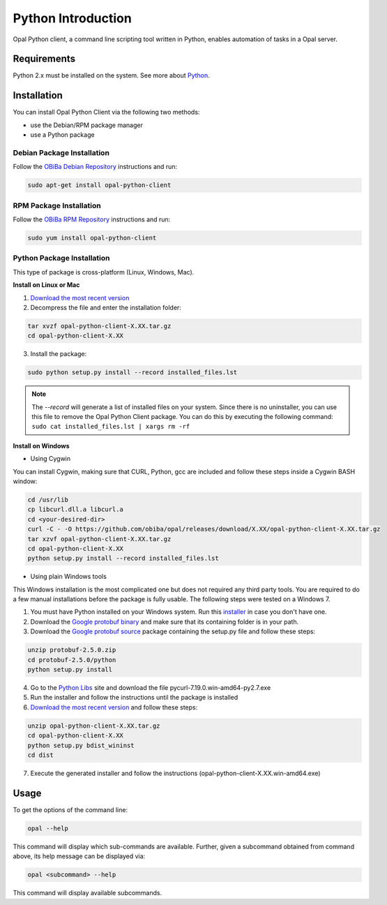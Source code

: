 Python Introduction
===================

Opal Python client, a command line scripting tool written in Python, enables automation of tasks in a Opal server.

Requirements
------------

Python 2.x must be installed on the system. See more about `Python <https://www.python.org/>`_.

Installation
------------

You can install Opal Python Client via the following two methods:

* use the Debian/RPM package manager
* use a Python package

Debian Package Installation
~~~~~~~~~~~~~~~~~~~~~~~~~~~

Follow the `OBiBa Debian Repository <http://www.obiba.org/pages/pkg/>`_ instructions and run:

.. code-block:: bash

  sudo apt-get install opal-python-client

RPM Package Installation
~~~~~~~~~~~~~~~~~~~~~~~~

Follow the `OBiBa RPM Repository <http://www.obiba.org/pages/rpm/>`_ instructions and run:

.. code-block:: bash

  sudo yum install opal-python-client

Python Package Installation
~~~~~~~~~~~~~~~~~~~~~~~~~~~

This type of package is cross-platform (Linux, Windows, Mac).

**Install on Linux or Mac**

1. `Download the most recent version <https://github.com/obiba/opal/releases/download/2.10.12/opal-python-client-2.10.12.tar.gz>`_
2. Decompress the file and enter the installation folder:

.. code-block:: bash

  tar xvzf opal-python-client-X.XX.tar.gz
  cd opal-python-client-X.XX

3. Install the package:

.. code-block:: bash

  sudo python setup.py install --record installed_files.lst

.. note::
  The *--record* will generate a list of installed files on your system. Since there is no uninstaller, you can use this file to remove the Opal Python Client package. You can do this by executing the following command:
  ``sudo cat installed_files.lst | xargs rm -rf``

**Install on Windows**

* Using Cygwin

You can install Cygwin, making sure that CURL, Python, gcc are included and follow these steps inside a Cygwin BASH window:

.. code-block:: bash

  cd /usr/lib
  cp libcurl.dll.a libcurl.a
  cd <your-desired-dir>
  curl -C - -O https://github.com/obiba/opal/releases/download/X.XX/opal-python-client-X.XX.tar.gz
  tar xzvf opal-python-client-X.XX.tar.gz
  cd opal-python-client-X.XX
  python setup.py install --record installed_files.lst

* Using plain Windows tools

This Windows installation is the most complicated one but does not required any third party tools. You are required to do a few manual installations before the package is fully usable. The following steps were tested on a Windows 7.

1. You must have Python installed on your Windows system. Run this `installer <http://www.python.org/ftp/python/2.7.5/python-2.7.5.msi>`_ in case you don't have one.
2. Download the `Google protobuf binary <http://code.google.com/p/protobuf/downloads/detail?name=protoc-2.5.0-win32.zip&can=2&q=>`_ and make sure that its containing folder is in your path.
3. Download the `Google protobuf source <http://code.google.com/p/protobuf/downloads/detail?name=protobuf-2.5.0.zip>`_ package containing the setup.py file and follow these steps:

.. code-block:: bash

  unzip protobuf-2.5.0.zip
  cd protobuf-2.5.0/python
  python setup.py install

4. Go to the `Python Libs <http://www.lfd.uci.edu/~gohlke/pythonlibs/>`_ site and download the file pycurl-7.19.0.win-amd64-py2.7.‌exe
5. Run the installer and follow the instructions until the package is installed
6. `Download the most recent version <https://github.com/obiba/opal/releases/download/2.10.12/opal-python-client-2.10.12.tar.gz>`_ and follow these steps:

.. code-block:: bash

  unzip opal-python-client-X.XX.tar.gz
  cd opal-python-client-X.XX
  python setup.py bdist_wininst
  cd dist

7. Execute the generated installer and follow the instructions (opal-python-client-X.XX.win-amd64.exe)

Usage
-----

To get the options of the command line:

.. code-block:: bash

  opal --help

This command will display which sub-commands are available. Further, given a subcommand obtained from command above, its help message can be displayed via:

.. code-block:: bash

  opal <subcommand> --help

This command will display available subcommands.
